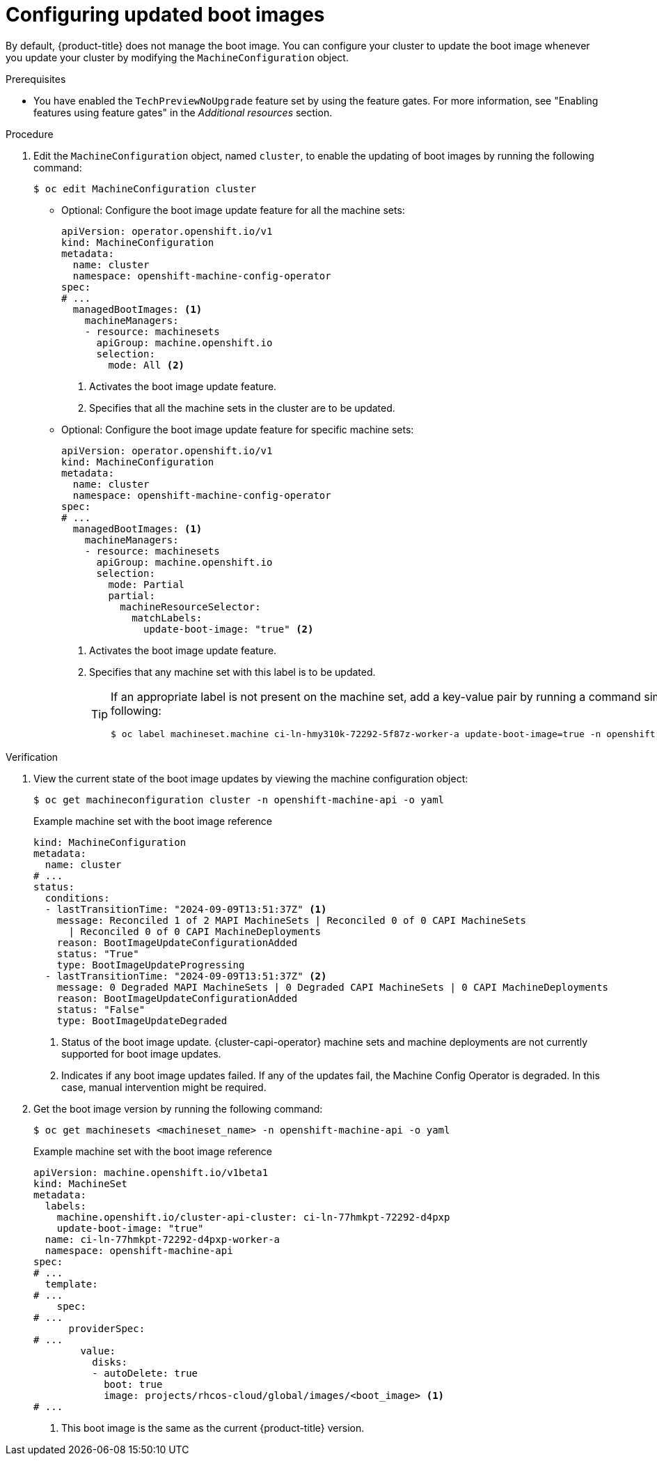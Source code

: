 // Module included in the following assemblies:
//
// * machine-configuration/mco-update-boot-images.adoc
// * nodes/nodes-nodes-managing.adoc

:_mod-docs-content-type: PROCEDURE
[id="mco-update-boot-images-configuring_{context}"]
= Configuring updated boot images

By default, {product-title} does not manage the boot image. You can configure your cluster to update the boot image whenever you update your cluster by modifying the `MachineConfiguration` object.

.Prerequisites

* You have enabled the `TechPreviewNoUpgrade` feature set by using the feature gates. For more information, see "Enabling features using feature gates" in the _Additional resources_  section.

.Procedure

. Edit the `MachineConfiguration` object, named `cluster`, to enable the updating of boot images by running the following command:
+
[source,terminal]
----
$ oc edit MachineConfiguration cluster
----

* Optional: Configure the boot image update feature for all the machine sets:
+
[source,yaml]
----
apiVersion: operator.openshift.io/v1
kind: MachineConfiguration
metadata:
  name: cluster
  namespace: openshift-machine-config-operator
spec:
# ...
  managedBootImages: <1>
    machineManagers:
    - resource: machinesets
      apiGroup: machine.openshift.io
      selection:
        mode: All <2>
----
<1> Activates the boot image update feature.
<2> Specifies that all the machine sets in the cluster are to be updated.

* Optional: Configure the boot image update feature for specific machine sets:
+
[source,yaml]
----
apiVersion: operator.openshift.io/v1
kind: MachineConfiguration
metadata:
  name: cluster
  namespace: openshift-machine-config-operator
spec:
# ...
  managedBootImages: <1>
    machineManagers:
    - resource: machinesets
      apiGroup: machine.openshift.io
      selection:
        mode: Partial
        partial:
          machineResourceSelector:
            matchLabels:
              update-boot-image: "true" <2>
----
<1> Activates the boot image update feature.
<2> Specifies that any machine set with this label is to be updated.
+
[TIP]
====
If an appropriate label is not present on the machine set, add a key-value pair by running a command similar to following:

----
$ oc label machineset.machine ci-ln-hmy310k-72292-5f87z-worker-a update-boot-image=true -n openshift-machine-api
----
====

.Verification

. View the current state of the boot image updates by viewing the machine configuration object:
+
[source,terminal]
----
$ oc get machineconfiguration cluster -n openshift-machine-api -o yaml
----
+
.Example machine set with the boot image reference
+
[source,yaml]
----
kind: MachineConfiguration
metadata:
  name: cluster
# ...
status:
  conditions:
  - lastTransitionTime: "2024-09-09T13:51:37Z" <1>
    message: Reconciled 1 of 2 MAPI MachineSets | Reconciled 0 of 0 CAPI MachineSets
      | Reconciled 0 of 0 CAPI MachineDeployments
    reason: BootImageUpdateConfigurationAdded
    status: "True"
    type: BootImageUpdateProgressing
  - lastTransitionTime: "2024-09-09T13:51:37Z" <2>
    message: 0 Degraded MAPI MachineSets | 0 Degraded CAPI MachineSets | 0 CAPI MachineDeployments
    reason: BootImageUpdateConfigurationAdded
    status: "False"
    type: BootImageUpdateDegraded
----
<1> Status of the boot image update. {cluster-capi-operator} machine sets and machine deployments are not currently supported for boot image updates.  
<2> Indicates if any boot image updates failed. If any of the updates fail, the Machine Config Operator is degraded. In this case, manual intervention might be required.    

. Get the boot image version by running the following command:
+
[source,terminal]
----
$ oc get machinesets <machineset_name> -n openshift-machine-api -o yaml
----
+
.Example machine set with the boot image reference
+
[source,yaml]
----
apiVersion: machine.openshift.io/v1beta1
kind: MachineSet
metadata:
  labels:
    machine.openshift.io/cluster-api-cluster: ci-ln-77hmkpt-72292-d4pxp
    update-boot-image: "true"
  name: ci-ln-77hmkpt-72292-d4pxp-worker-a
  namespace: openshift-machine-api
spec:
# ...
  template:
# ...
    spec:
# ...
      providerSpec:
# ...
        value:
          disks:
          - autoDelete: true
            boot: true
            image: projects/rhcos-cloud/global/images/<boot_image> <1>
# ...
----
<1> This boot image is the same as the current {product-title} version.
